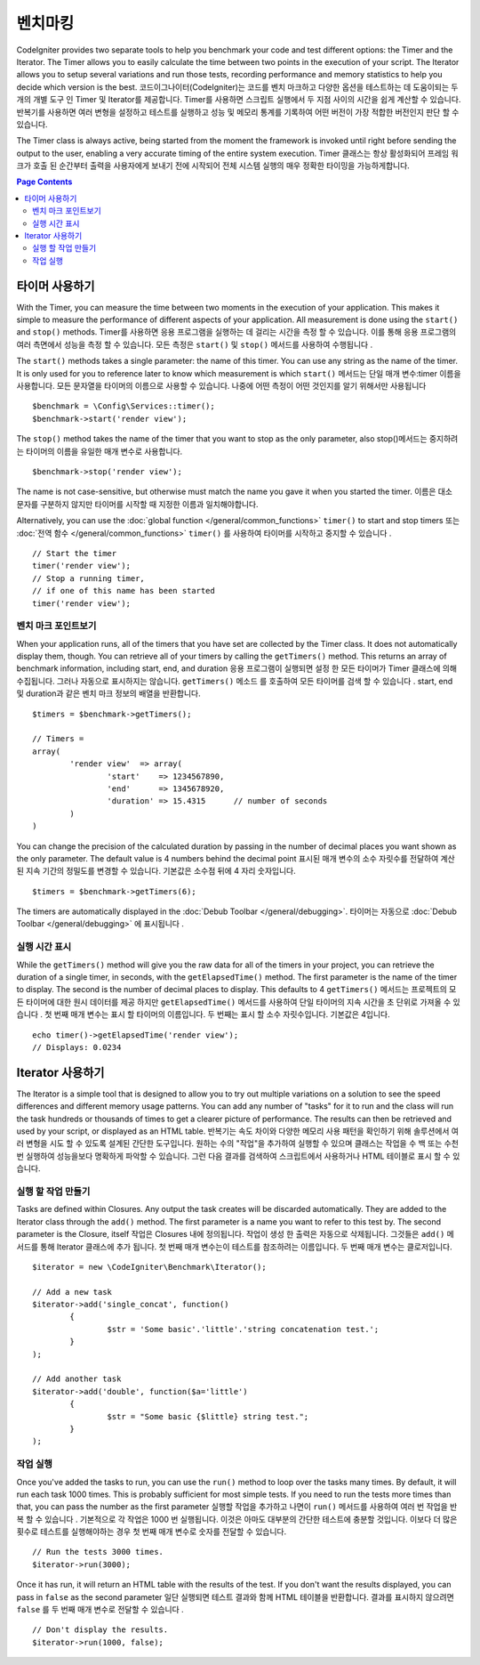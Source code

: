############
벤치마킹
############

CodeIgniter provides two separate tools to help you benchmark your code and test different options:
the Timer and the Iterator. The Timer allows you to easily calculate the time between two points in the
execution of your script. The Iterator allows you to setup several variations and run those tests, recording
performance and memory statistics to help you decide which version is the best.
코드이그나이터(CodeIgniter)는 코드를 벤치 마크하고 다양한 옵션을 테스트하는 데 도움이되는 두 개의 개별 도구 인 Timer 및 Iterator를 제공합니다. Timer를 사용하면 스크립트 실행에서 두 지점 사이의 시간을 쉽게 계산할 수 있습니다. 반복기를 사용하면 여러 변형을 설정하고 테스트를 실행하고 성능 및 메모리 통계를 기록하여 어떤 버전이 가장 적합한 버전인지 판단 할 수 있습니다.

The Timer class is always active, being started from the moment the framework is invoked until right before
sending the output to the user, enabling a very accurate timing of the entire system execution.
Timer 클래스는 항상 활성화되어 프레임 워크가 호출 된 순간부터 출력을 사용자에게 보내기 전에 시작되어 전체 시스템 실행의 매우 정확한 타이밍을 가능하게합니다.

.. contents:: Page Contents
	:local:

===============
타이머 사용하기
===============

With the Timer, you can measure the time between two moments in the execution of your application. This makes
it simple to measure the performance of different aspects of your application. All measurement is done using
the ``start()`` and ``stop()`` methods.
Timer를 사용하면 응용 프로그램을 실행하는 데 걸리는 시간을 측정 할 수 있습니다. 이를 통해 응용 프로그램의 여러 측면에서 성능을 측정 할 수 있습니다. 모든 측정은 ``start()`` 및 ``stop()`` 메서드를 사용하여 수행됩니다 .

The ``start()`` methods takes a single parameter: the name of this timer. You can use any string as the name
of the timer. It is only used for you to reference later to know which measurement is which
``start()`` 메서드는 단일 매개 변수:timer 이름을 사용합니다. 모든 문자열을 타이머의 이름으로 사용할 수 있습니다. 나중에 어떤 측정이 어떤 것인지를 알기 위해서만 사용됩니다

::

	$benchmark = \Config\Services::timer();
	$benchmark->start('render view');

The ``stop()`` method takes the name of the timer that you want to stop as the only parameter, also
stop()메서드는 중지하려는 타이머의 이름을 유일한 매개 변수로 사용합니다.

::

	$benchmark->stop('render view');

The name is not case-sensitive, but otherwise must match the name you gave it when you started the timer.
이름은 대소 문자를 구분하지 않지만 타이머를 시작할 때 지정한 이름과 일치해야합니다.

Alternatively, you can use the :doc:`global function </general/common_functions>` ``timer()`` to start
and stop timers
또는 :doc:`전역 함수 </general/common_functions>` ``timer()`` 를 사용하여 타이머를 시작하고 중지할 수 있습니다 .

::

	// Start the timer
	timer('render view');
	// Stop a running timer,
	// if one of this name has been started
	timer('render view');

벤치 마크 포인트보기
=============================

When your application runs, all of the timers that you have set are collected by the Timer class. It does
not automatically display them, though. You can retrieve all of your timers by calling the ``getTimers()`` method.
This returns an array of benchmark information, including start, end, and duration
응용 프로그램이 실행되면 설정 한 모든 타이머가 Timer 클래스에 의해 수집됩니다. 그러나 자동으로 표시하지는 않습니다. ``getTimers()`` 메소드 를 호출하여 모든 타이머를 검색 할 수 있습니다 . start, end 및 duration과 같은 벤치 마크 정보의 배열을 반환합니다.

::

	$timers = $benchmark->getTimers();

	// Timers =
	array(
		'render view'  => array(
			'start'    => 1234567890,
			'end'      => 1345678920,
			'duration' => 15.4315      // number of seconds
		)
	)

You can change the precision of the calculated duration by passing in the number of decimal places you want shown as
the only parameter. The default value is 4 numbers behind the decimal point
표시된 매개 변수의 소수 자릿수를 전달하여 계산 된 지속 기간의 정밀도를 변경할 수 있습니다. 기본값은 소수점 뒤에 4 자리 숫자입니다.

::

	$timers = $benchmark->getTimers(6);

The timers are automatically displayed in the :doc:`Debub Toolbar </general/debugging>`.
타이머는 자동으로 :doc:`Debub Toolbar </general/debugging>` 에 표시됩니다 .

실행 시간 표시
=========================

While the ``getTimers()`` method will give you the raw data for all of the timers in your project, you can retrieve
the duration of a single timer, in seconds, with the ``getElapsedTime()`` method. The first parameter is the name of
the timer to display. The second is the number of decimal places to display. This defaults to 4
``getTimers()`` 메서드는 프로젝트의 모든 타이머에 대한 원시 데이터를 제공 하지만 ``getElapsedTime()`` 메서드를 사용하여 단일 타이머의 지속 시간을 초 단위로 가져올 수 있습니다 . 첫 번째 매개 변수는 표시 할 타이머의 이름입니다. 두 번째는 표시 할 소수 자릿수입니다. 기본값은 4입니다.

::

	echo timer()->getElapsedTime('render view');
	// Displays: 0.0234

==================
Iterator 사용하기
==================

The Iterator is a simple tool that is designed to allow you to try out multiple variations on a solution to
see the speed differences and different memory usage patterns. You can add any number of "tasks" for it to
run and the class will run the task hundreds or thousands of times to get a clearer picture of performance.
The results can then be retrieved and used by your script, or displayed as an HTML table.
반복기는 속도 차이와 다양한 메모리 사용 패턴을 확인하기 위해 솔루션에서 여러 변형을 시도 할 수 있도록 설계된 간단한 도구입니다. 원하는 수의 "작업"을 추가하여 실행할 수 있으며 클래스는 작업을 수 백 또는 수천 번 실행하여 성능을보다 명확하게 파악할 수 있습니다. 그런 다음 결과를 검색하여 스크립트에서 사용하거나 HTML 테이블로 표시 할 수 있습니다.

실행 할 작업 만들기
=====================

Tasks are defined within Closures. Any output the task creates will be discarded automatically. They are
added to the Iterator class through the ``add()`` method. The first parameter is a name you want to refer to
this test by. The second parameter is the Closure, itself
작업은 Closures 내에 정의됩니다. 작업이 생성 한 출력은 자동으로 삭제됩니다. 그것들은 ``add()`` 메서드를 통해 Iterator 클래스에 추가 됩니다. 첫 번째 매개 변수는이 테스트를 참조하려는 이름입니다. 두 번째 매개 변수는 클로저입니다.

::

	$iterator = new \CodeIgniter\Benchmark\Iterator();

	// Add a new task
	$iterator->add('single_concat', function()
		{
			$str = 'Some basic'.'little'.'string concatenation test.';
		}
	);

	// Add another task
	$iterator->add('double', function($a='little')
		{
			$str = "Some basic {$little} string test.";
		}
	);

작업 실행
=================

Once you've added the tasks to run, you can use the ``run()`` method to loop over the tasks many times.
By default, it will run each task 1000 times. This is probably sufficient for most simple tests. If you need
to run the tests more times than that, you can pass the number as the first parameter
실행할 작업을 추가하고 나면이 ``run()`` 메서드를 사용하여 여러 번 작업을 반복 할 수 있습니다 . 기본적으로 각 작업은 1000 번 실행됩니다. 이것은 아마도 대부분의 간단한 테스트에 충분할 것입니다. 이보다 더 많은 횟수로 테스트를 실행해야하는 경우 첫 번째 매개 변수로 숫자를 전달할 수 있습니다.

::

	// Run the tests 3000 times.
	$iterator->run(3000);

Once it has run, it will return an HTML table with the results of the test. If you don't want the results
displayed, you can pass in ``false`` as the second parameter
일단 실행되면 테스트 결과와 함께 HTML 테이블을 반환합니다. 결과를 표시하지 않으려면 ``false`` 를 두 번째 매개 변수로 전달할 수 있습니다 .

::

	// Don't display the results.
	$iterator->run(1000, false);
